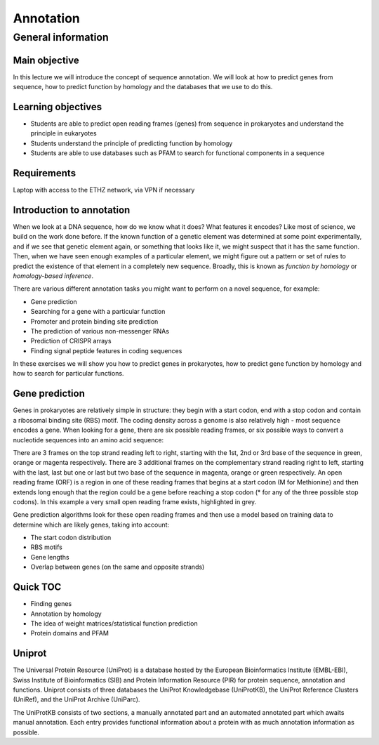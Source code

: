 Annotation
==========

General information
^^^^^^^^^^^^^^^^^^^

Main objective
--------------

In this lecture we will introduce the concept of sequence annotation. We will look at how to predict genes from sequence, how to predict function by homology and the databases that we use to do this.

Learning objectives
-------------------

* Students are able to predict open reading frames (genes) from sequence in prokaryotes and understand the principle in eukaryotes
* Students understand the principle of predicting function by homology
* Students are able to use databases such as PFAM to search for functional components in a sequence

Requirements
------------

Laptop with access to the ETHZ network, via VPN if necessary

Introduction to annotation
--------------------------

When we look at a DNA sequence, how do we know what it does? What features it encodes? Like most of science, we build on the work done before. If the known function of a genetic element was determined at some point experimentally, and if we see that genetic element again, or something that looks like it, we might suspect that it has the same function. Then, when we have seen enough examples of a particular element, we might figure out a pattern or set of rules to predict the existence of that element in a completely new sequence. Broadly, this is known as *function by homology* or *homology-based inference*.

There are various different annotation tasks you might want to perform on a novel sequence, for example:

* Gene prediction
* Searching for a gene with a particular function
* Promoter and protein binding site prediction
* The prediction of various non-messenger RNAs
* Prediction of CRISPR arrays
* Finding signal peptide features in coding sequences

In these exercises we will show you how to predict genes in prokaryotes, how to predict gene function by homology and how to search for particular functions.

Gene prediction
---------------

Genes in prokaryotes are relatively simple in structure: they begin with a start codon, end with a stop codon and contain a ribosomal binding site (RBS) motif. The coding density across a genome is also relatively high - most sequence encodes a gene. When looking for a gene, there are six possible reading frames, or six possible ways to convert a nucleotide sequences into an amino acid sequence:

.. thumbnail:: images/orf.png
    :align: center

There are 3 frames on the top strand reading left to right, starting with the 1st, 2nd or 3rd base of the sequence in green, orange or magenta respectively. There are 3 additional frames on the complementary strand reading right to left, starting with the last, last but one or last but two base of the sequence in magenta, orange or green respectively. An open reading frame (ORF) is a region in one of these reading frames that begins at a start codon (M for Methionine) and then extends long enough that the region could be a gene before reaching a stop codon (* for any of the three possible stop codons). In this example a very small open reading frame exists, highlighted in grey.

Gene prediction algorithms look for these open reading frames and then use a model based on training data to determine which are likely genes, taking into account:

* The start codon distribution
* RBS motifs
* Gene lengths
* Overlap between genes (on the same and opposite strands)



Quick TOC
---------

* Finding genes
* Annotation by homology
* The idea of weight matrices/statistical function prediction
* Protein domains and PFAM

Uniprot
-------

The Universal Protein Resource (UniProt) is a database hosted by the European Bioinformatics Institute (EMBL-EBI), Swiss Institute of Bioinformatics (SIB) and  Protein Information Resource (PIR) for protein sequence, annotation and functions. Uniprot consists of three databases the UniProt Knowledgebase (UniProtKB), the UniProt Reference Clusters (UniRef), and the UniProt Archive (UniParc).

.. image:: images/overview.png


The UniProtKB consists of two sections, a manually annotated part and an automated annotated part which awaits manual annotation. Each entry provides functional information about a protein with as much annotation information as possible.

